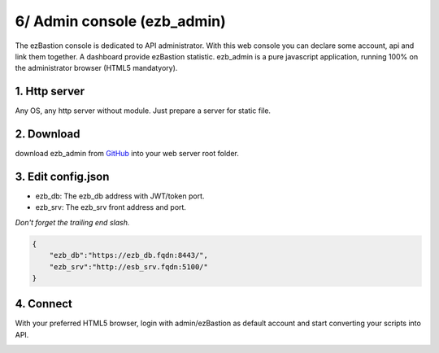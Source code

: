 6/ Admin console (ezb_admin)
============================

The ezBastion console is dedicated to API administrator. With this web console you can declare some account, api and link them together.
A dashboard provide ezBastion statistic. ezb_admin is a pure javascript application, running 100% on the administrator browser (HTML5 mandatyory).
  

1. Http server
""""""""""""""

Any OS, any http server without module. Just prepare a server for static file.

2. Download
"""""""""""

download ezb_admin from `GitHub <https://github.com/ezBastion/ezb_admin/releases/latest>`_  into your web server root folder.

3. Edit config.json
"""""""""""""""""""
- ezb_db: The ezb_db address with JWT/token port.
- ezb_srv: The ezb_srv front address and port.

*Don't forget the trailing end slash.*

.. code-block:: json

    {
        "ezb_db":"https://ezb_db.fqdn:8443/",
        "ezb_srv":"http://esb_srv.fqdn:5100/"
    }

4. Connect
""""""""""

With your preferred HTML5 browser, login with admin/ezBastion as default account and start converting your scripts into API.

.. image:: /image/ezb_admin_login.jpg